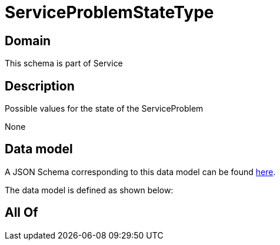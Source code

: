 = ServiceProblemStateType

[#domain]
== Domain

This schema is part of Service

[#description]
== Description

Possible values for the state of the ServiceProblem

None

[#data_model]
== Data model

A JSON Schema corresponding to this data model can be found https://tmforum.org[here].

The data model is defined as shown below:


[#all_of]
== All Of

